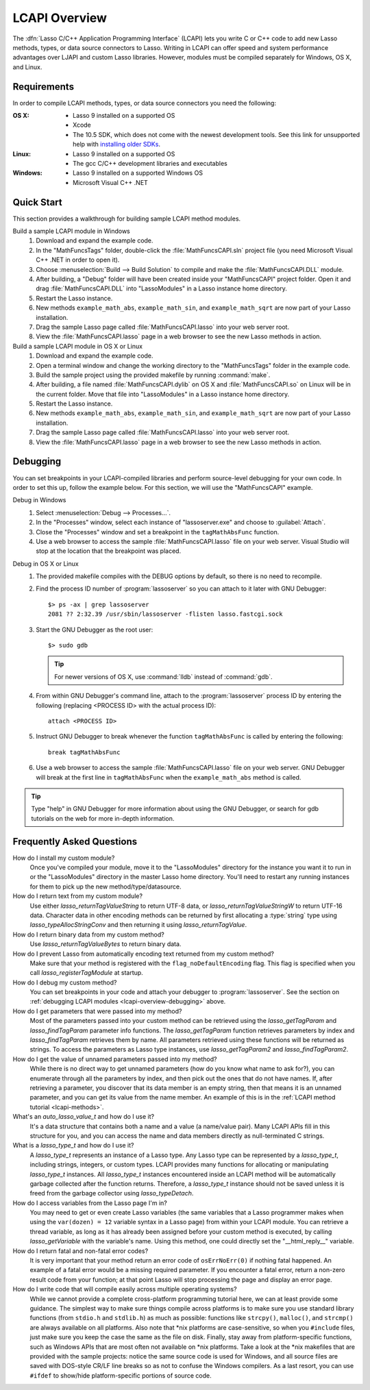 .. default-domain:: c
.. default-role:: func
.. highlight:: none
.. _lcapi-overview:

**************
LCAPI Overview
**************

The :dfn:`Lasso C/C++ Application Programming Interface` (LCAPI) lets you write
C or C++ code to add new Lasso methods, types, or data source connectors to
Lasso. Writing in LCAPI can offer speed and system performance advantages over
LJAPI and custom Lasso libraries. However, modules must be compiled separately
for Windows, OS X, and Linux.

.. only:: html

   This chapter provides a walkthrough for building and debugging an example
   LCAPI method. You can download the source code for this and other examples
   :download:`here <../_downloads/lcapi_examples.zip>`.

.. only:: latex

   This chapter provides a walkthrough for building and debugging an example
   LCAPI method. You can download the source code for this and other examples
   `here <http://lassoguide.com/_downloads/lcapi_examples.zip>`_.


.. _lcapi-overview-requirements:

Requirements
============

In order to compile LCAPI methods, types, or data source connectors you need the
following:

:OS X:
   -  Lasso 9 installed on a supported OS
   -  Xcode
   -  The 10.5 SDK, which does not come with the newest development tools.
      See this link for unsupported help with `installing older SDKs`_.

:Linux:
   -  Lasso 9 installed on a supported OS
   -  The gcc C/C++ development libraries and executables

:Windows:
   -  Lasso 9 installed on a supported Windows OS
   -  Microsoft Visual C++ .NET


.. _lcapi-overview-quickstart:

Quick Start
===========

This section provides a walkthrough for building sample LCAPI method modules.

Build a sample LCAPI module in Windows
   #. Download and expand the example code.

   #. In the "MathFuncsTags" folder, double-click the :file:`MathFuncsCAPI.sln`
      project file (you need Microsoft Visual C++ .NET in order to open it).

   #. Choose :menuselection:`Build --> Build Solution` to compile and make the
      :file:`MathFuncsCAPI.DLL` module.

   #. After building, a "Debug" folder will have been created inside your
      "MathFuncsCAPI" project folder. Open it and drag :file:`MathFuncsCAPI.DLL`
      into "LassoModules" in a Lasso instance home directory.

   #. Restart the Lasso instance.

   #. New methods ``example_math_abs``, ``example_math_sin``, and
      ``example_math_sqrt`` are now part of your Lasso installation.

   #. Drag the sample Lasso page called :file:`MathFuncsCAPI.lasso` into your
      web server root.

   #. View the :file:`MathFuncsCAPI.lasso` page in a web browser to see the new
      Lasso methods in action.

Build a sample LCAPI module in OS X or Linux
   #. Download and expand the example code.

   #. Open a terminal window and change the working directory to the
      "MathFuncsTags" folder in the example code.

   #. Build the sample project using the provided makefile by running
      :command:`make`.

   #. After building, a file named :file:`MathFuncsCAPI.dylib` on OS X and
      :file:`MathFuncsCAPI.so` on Linux will be in the current folder. Move that
      file into "LassoModules" in a Lasso instance home directory.

   #. Restart the Lasso instance.

   #. New methods ``example_math_abs``, ``example_math_sin``, and
      ``example_math_sqrt`` are now part of your Lasso installation.

   #. Drag the sample Lasso page called :file:`MathFuncsCAPI.lasso` into your
      web server root.

   #. View the :file:`MathFuncsCAPI.lasso` page in a web browser to see the new
      Lasso methods in action.


.. _lcapi-overview-debugging:

Debugging
=========

You can set breakpoints in your LCAPI-compiled libraries and perform
source-level debugging for your own code. In order to set this up, follow the
example below. For this section, we will use the "MathFuncsCAPI" example.

Debug in Windows
   #. Select :menuselection:`Debug --> Processes...`.

   #. In the "Processes" window, select each instance of "lassoserver.exe" and
      choose to :guilabel:`Attach`.

   #. Close the "Processes" window and set a breakpoint in the
      ``tagMathAbsFunc`` function.

   #. Use a web browser to access the sample :file:`MathFuncsCAPI.lasso` file on
      your web server. Visual Studio will stop at the location that the
      breakpoint was placed.

Debug in OS X or Linux
   #. The provided makefile compiles with the DEBUG options by default, so there
      is no need to recompile.

   #. Find the process ID number of :program:`lassoserver` so you can attach to
      it later with GNU Debugger::

         $> ps -ax | grep lassoserver
         2081 ?? 2:32.39 /usr/sbin/lassoserver -flisten lasso.fastcgi.sock

   #. Start the GNU Debugger as the root user::

         $> sudo gdb

      .. tip::
         For newer versions of OS X, use :command:`lldb` instead of
         :command:`gdb`.

   #. From within GNU Debugger's command line, attach to the
      :program:`lassoserver` process ID by entering the following (replacing
      <PROCESS ID> with the actual process ID)::

         attach <PROCESS ID>

   #. Instruct GNU Debugger to break whenever the function ``tagMathAbsFunc`` is
      called by entering the following::

         break tagMathAbsFunc

   #. Use a web browser to access the sample :file:`MathFuncsCAPI.lasso` file on
      your web server. GNU Debugger will break at the first line in
      ``tagMathAbsFunc`` when the ``example_math_abs`` method is called.

.. tip::
   Type "help" in GNU Debugger for more information about using the GNU
   Debugger, or search for gdb tutorials on the web for more in-depth
   information.


Frequently Asked Questions
==========================

How do I install my custom module?
   Once you've compiled your module, move it to the "LassoModules" directory for
   the instance you want it to run in or the "LassoModules" directory in the
   master Lasso home directory. You'll need to restart any running instances for
   them to pick up the new method/type/datasource.

How do I return text from my custom module?
   Use either `lasso_returnTagValueString` to return UTF-8 data, or
   `lasso_returnTagValueStringW` to return UTF-16 data. Character data in other
   encoding methods can be returned by first allocating a :type:`string` type
   using `lasso_typeAllocStringConv` and then returning it using
   `lasso_returnTagValue`.

How do I return binary data from my custom method?
   Use `lasso_returnTagValueBytes` to return binary data.

How do I prevent Lasso from automatically encoding text returned from my custom method?
   Make sure that your method is registered with the ``flag_noDefaultEncoding``
   flag. This flag is specified when you call `lasso_registerTagModule` at
   startup.

How do I debug my custom method?
   You can set breakpoints in your code and attach your debugger to
   :program:`lassoserver`. See the section on :ref:`debugging LCAPI modules
   <lcapi-overview-debugging>` above.

How do I get parameters that were passed into my method?
   Most of the parameters passed into your custom method can be retrieved using
   the `lasso_getTagParam` and `lasso_findTagParam` parameter info functions.
   The `lasso_getTagParam` function retrieves parameters by index and
   `lasso_findTagParam` retrieves them by name. All parameters retrieved using
   these functions will be returned as strings. To access the parameters as
   Lasso type instances, use `lasso_getTagParam2` and `lasso_findTagParam2`.

How do I get the value of unnamed parameters passed into my method?
   While there is no direct way to get unnamed parameters (how do you know what
   name to ask for?), you can enumerate through all the parameters by index, and
   then pick out the ones that do not have names. If, after retrieving a
   parameter, you discover that its data member is an empty string, then that
   means it is an unnamed parameter, and you can get its value from the name
   member. An example of this is in the :ref:`LCAPI method tutorial
   <lcapi-methods>`.

What's an `auto_lasso_value_t` and how do I use it?
   It's a data structure that contains both a name and a value (a name/value
   pair). Many LCAPI APIs fill in this structure for you, and you can access the
   name and data members directly as null-terminated C strings.

What is a `lasso_type_t` and how do I use it?
   A `lasso_type_t` represents an instance of a Lasso type. Any Lasso type can
   be represented by a `lasso_type_t`, including strings, integers, or custom
   types. LCAPI provides many functions for allocating or manipulating
   `lasso_type_t` instances. All `lasso_type_t` instances encountered inside an
   LCAPI method will be automatically garbage collected after the function
   returns. Therefore, a `lasso_type_t` instance should not be saved unless it
   is freed from the garbage collector using `lasso_typeDetach`.

How do I access variables from the Lasso page I'm in?
   You may need to get or even create Lasso variables (the same variables that a
   Lasso programmer makes when using the ``var(dozen) = 12`` variable syntax in
   a Lasso page) from within your LCAPI module. You can retrieve a thread
   variable, as long as it has already been assigned before your custom method
   is executed, by calling `lasso_getVariable` with the variable's name. Using
   this method, one could directly set the "\_\_html_reply\_\_" variable.

How do I return fatal and non-fatal error codes?
   It is very important that your method return an error code of
   ``osErrNoErr(0)`` if nothing fatal happened. An example of a fatal error
   would be a missing required parameter. If you encounter a fatal error, return
   a non-zero result code from your function; at that point Lasso will stop
   processing the page and display an error page.

How do I write code that will compile easily across multiple operating systems?
   While we cannot provide a complete cross-platform programming tutorial here,
   we can at least provide some guidance. The simplest way to make sure things
   compile across platforms is to make sure you use standard library functions
   (from ``stdio.h`` and ``stdlib.h``) as much as possible: functions like
   ``strcpy()``, ``malloc()``, and ``strcmp()`` are always available on all
   platforms. Also note that \*nix platforms are case-sensitive, so when you
   ``#include`` files, just make sure you keep the case the same as the file on
   disk. Finally, stay away from platform-specific functions, such as Windows
   APIs that are most often not available on \*nix platforms. Take a look at the
   \*nix makefiles that are provided with the sample projects: notice the same
   source code is used for Windows, and all source files are saved with
   DOS-style CR/LF line breaks so as not to confuse the Windows compilers. As a
   last resort, you can use ``#ifdef`` to show/hide platform-specific portions
   of source code.

.. _installing older SDKs: http://hints.macworld.com/article.php?story=20110318050811544
